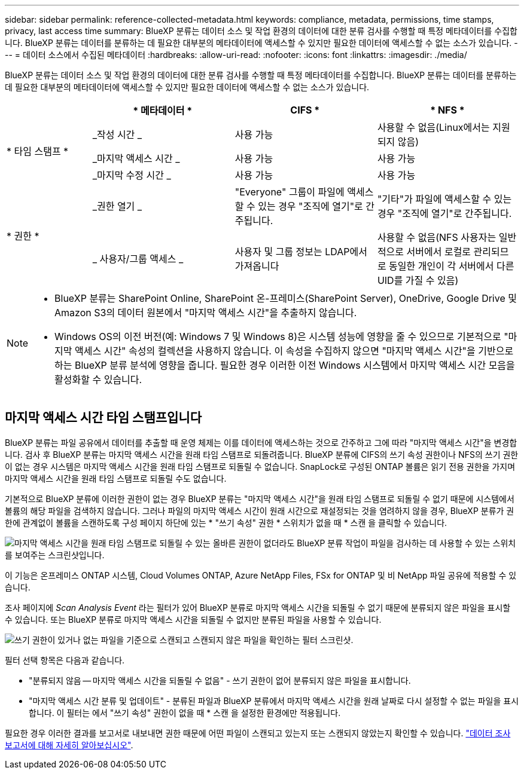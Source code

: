 ---
sidebar: sidebar 
permalink: reference-collected-metadata.html 
keywords: compliance, metadata, permissions, time stamps, privacy, last access time 
summary: BlueXP 분류는 데이터 소스 및 작업 환경의 데이터에 대한 분류 검사를 수행할 때 특정 메타데이터를 수집합니다. BlueXP 분류는 데이터를 분류하는 데 필요한 대부분의 메타데이터에 액세스할 수 있지만 필요한 데이터에 액세스할 수 없는 소스가 있습니다. 
---
= 데이터 소스에서 수집된 메타데이터
:hardbreaks:
:allow-uri-read: 
:nofooter: 
:icons: font
:linkattrs: 
:imagesdir: ./media/


[role="lead"]
BlueXP 분류는 데이터 소스 및 작업 환경의 데이터에 대한 분류 검사를 수행할 때 특정 메타데이터를 수집합니다. BlueXP 분류는 데이터를 분류하는 데 필요한 대부분의 메타데이터에 액세스할 수 있지만 필요한 데이터에 액세스할 수 없는 소스가 있습니다.

[cols="15,25,25,25"]
|===
|  | * 메타데이터 * | CIFS * | * NFS * 


.3+| * 타임 스탬프 * | _작성 시간 _ | 사용 가능 | 사용할 수 없음(Linux에서는 지원되지 않음) 


| _마지막 액세스 시간 _ | 사용 가능 | 사용 가능 


| _마지막 수정 시간 _ | 사용 가능 | 사용 가능 


.2+| * 권한 * | _권한 열기 _ | "Everyone" 그룹이 파일에 액세스할 수 있는 경우 "조직에 열기"로 간주됩니다. | "기타"가 파일에 액세스할 수 있는 경우 "조직에 열기"로 간주됩니다. 


| _ 사용자/그룹 액세스 _ | 사용자 및 그룹 정보는 LDAP에서 가져옵니다 | 사용할 수 없음(NFS 사용자는 일반적으로 서버에서 로컬로 관리되므로 동일한 개인이 각 서버에서 다른 UID를 가질 수 있음) 
|===
[NOTE]
====
* BlueXP 분류는 SharePoint Online, SharePoint 온-프레미스(SharePoint Server), OneDrive, Google Drive 및 Amazon S3의 데이터 원본에서 "마지막 액세스 시간"을 추출하지 않습니다.
* Windows OS의 이전 버전(예: Windows 7 및 Windows 8)은 시스템 성능에 영향을 줄 수 있으므로 기본적으로 "마지막 액세스 시간" 속성의 컬렉션을 사용하지 않습니다. 이 속성을 수집하지 않으면 "마지막 액세스 시간"을 기반으로 하는 BlueXP 분류 분석에 영향을 줍니다. 필요한 경우 이러한 이전 Windows 시스템에서 마지막 액세스 시간 모음을 활성화할 수 있습니다.


====


== 마지막 액세스 시간 타임 스탬프입니다

BlueXP 분류는 파일 공유에서 데이터를 추출할 때 운영 체제는 이를 데이터에 액세스하는 것으로 간주하고 그에 따라 "마지막 액세스 시간"을 변경합니다. 검사 후 BlueXP 분류는 마지막 액세스 시간을 원래 타임 스탬프로 되돌려줍니다. BlueXP 분류에 CIFS의 쓰기 속성 권한이나 NFS의 쓰기 권한이 없는 경우 시스템은 마지막 액세스 시간을 원래 타임 스탬프로 되돌릴 수 없습니다. SnapLock로 구성된 ONTAP 볼륨은 읽기 전용 권한을 가지며 마지막 액세스 시간을 원래 타임 스탬프로 되돌릴 수도 없습니다.

기본적으로 BlueXP 분류에 이러한 권한이 없는 경우 BlueXP 분류는 "마지막 액세스 시간"을 원래 타임 스탬프로 되돌릴 수 없기 때문에 시스템에서 볼륨의 해당 파일을 검색하지 않습니다. 그러나 파일의 마지막 액세스 시간이 원래 시간으로 재설정되는 것을 염려하지 않을 경우, BlueXP 분류가 권한에 관계없이 볼륨을 스캔하도록 구성 페이지 하단에 있는 * "쓰기 속성" 권한 * 스위치가 없을 때 * 스캔 을 클릭할 수 있습니다.

image:screenshot_scan_missing_permissions.png["마지막 액세스 시간을 원래 타임 스탬프로 되돌릴 수 있는 올바른 권한이 없더라도 BlueXP 분류 작업이 파일을 검사하는 데 사용할 수 있는 스위치를 보여주는 스크린샷입니다."]

이 기능은 온프레미스 ONTAP 시스템, Cloud Volumes ONTAP, Azure NetApp Files, FSx for ONTAP 및 비 NetApp 파일 공유에 적용할 수 있습니다.

조사 페이지에 _Scan Analysis Event_ 라는 필터가 있어 BlueXP 분류로 마지막 액세스 시간을 되돌릴 수 없기 때문에 분류되지 않은 파일을 표시할 수 있습니다. 또는 BlueXP 분류로 마지막 액세스 시간을 되돌릴 수 없지만 분류된 파일을 사용할 수 있습니다.

image:screenshot_scan_analysis_event_filter.png["쓰기 권한이 있거나 없는 파일을 기준으로 스캔되고 스캔되지 않은 파일을 확인하는 필터 스크린샷."]

필터 선택 항목은 다음과 같습니다.

* "분류되지 않음 -- 마지막 액세스 시간을 되돌릴 수 없음" - 쓰기 권한이 없어 분류되지 않은 파일을 표시합니다.
* "마지막 액세스 시간 분류 및 업데이트" - 분류된 파일과 BlueXP 분류에서 마지막 액세스 시간을 원래 날짜로 다시 설정할 수 없는 파일을 표시합니다. 이 필터는 에서 "쓰기 속성" 권한이 없을 때 * 스캔 을 설정한 환경에만 적용됩니다.


필요한 경우 이러한 결과를 보고서로 내보내면 권한 때문에 어떤 파일이 스캔되고 있는지 또는 스캔되지 않았는지 확인할 수 있습니다. https://docs.netapp.com/us-en/bluexp-classification/task-investigate-data.html#data-investigation-report["데이터 조사 보고서에 대해 자세히 알아보십시오"^].
